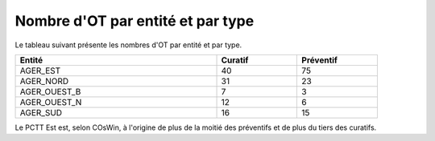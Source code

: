 Nombre d'OT par entité et par type
^^^^^^^^^^^^^^^^^^^^^^^^^^^^^^^^^^^
Le tableau suivant présente les nombres d'OT par entité et par type.

.. csv-table::
   :header: Entité, Curatif,Préventif
   :widths: 50, 20, 20
   :width: 90%

    AGER_EST,40,75
    AGER_NORD,31,23
    AGER_OUEST_B,7,3
    AGER_OUEST_N,12,6
    AGER_SUD,16,15

Le PCTT Est est, selon COsWin, à l'origine de plus de la moitié des préventifs et de plus du tiers des curatifs.


